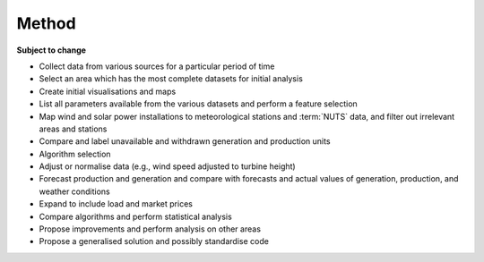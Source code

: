 Method
======

**Subject to change**

- Collect data from various sources for a particular period of time
- Select an area which has the most complete datasets for initial analysis
- Create initial visualisations and maps
- List all parameters available from the various datasets and perform a feature selection
- Map wind and solar power installations to meteorological stations and :term:`NUTS` data, and filter out irrelevant areas and stations
- Compare and label unavailable and withdrawn generation and production units
- Algorithm selection
- Adjust or normalise data (e.g., wind speed adjusted to turbine height)
- Forecast production and generation and compare with forecasts and actual values of generation, production, and weather conditions
- Expand to include load and market prices
- Compare algorithms and perform statistical analysis
- Propose improvements and perform analysis on other areas
- Propose a generalised solution and possibly standardise code
